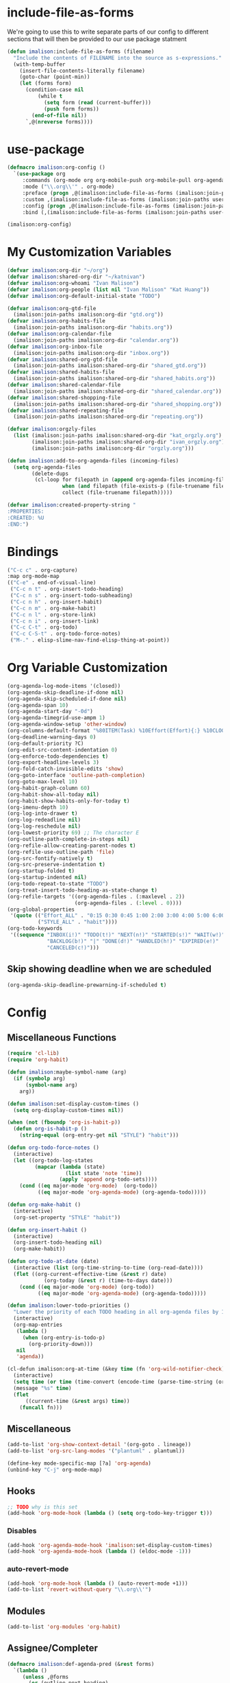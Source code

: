 * include-file-as-forms
We're going to use this to write separate parts of our config to different sections that will then be provided to our use package statment
#+begin_src emacs-lisp
(defun imalison:include-file-as-forms (filename)
  "Include the contents of FILENAME into the source as s-expressions."
  (with-temp-buffer
    (insert-file-contents-literally filename)
    (goto-char (point-min))
    (let (forms form)
      (condition-case nil
          (while t
            (setq form (read (current-buffer)))
            (push form forms))
        (end-of-file nil))
      `,@(nreverse forms))))
#+end_src
* use-package
#+begin_src emacs-lisp
(defmacro imalison:org-config ()
  `(use-package org
     :commands (org-mode org org-mobile-push org-mobile-pull org-agenda)
     :mode ("\\.org\\'" . org-mode)
     :preface (progn ,@(imalison:include-file-as-forms (imalison:join-paths user-emacs-directory "org-config-preface.el")))
     :custom ,(imalison:include-file-as-forms (imalison:join-paths user-emacs-directory "org-config-custom.el"))
     :config (progn ,@(imalison:include-file-as-forms (imalison:join-paths user-emacs-directory "org-config-config.el")))
     :bind (,(imalison:include-file-as-forms (imalison:join-paths user-emacs-directory "org-config-bind.el")))))

(imalison:org-config)
#+end_src
* My Customization Variables
#+begin_src emacs-lisp :tangle org-config-preface.el
(defvar imalison:org-dir "~/org")
(defvar imalison:shared-org-dir "~/katnivan")
(defvar imalison:org-whoami "Ivan Malison")
(defvar imalison:org-people (list nil "Ivan Malison" "Kat Huang"))
(defvar imalison:org-default-initial-state "TODO")

(defvar imalison:org-gtd-file
  (imalison:join-paths imalison:org-dir "gtd.org"))
(defvar imalison:org-habits-file
  (imalison:join-paths imalison:org-dir "habits.org"))
(defvar imalison:org-calendar-file
  (imalison:join-paths imalison:org-dir "calendar.org"))
(defvar imalison:org-inbox-file
  (imalison:join-paths imalison:org-dir "inbox.org"))
(defvar imalison:shared-org-gtd-file
  (imalison:join-paths imalison:shared-org-dir "shared_gtd.org"))
(defvar imalison:shared-habits-file
  (imalison:join-paths imalison:shared-org-dir "shared_habits.org"))
(defvar imalison:shared-calendar-file
  (imalison:join-paths imalison:shared-org-dir "shared_calendar.org"))
(defvar imalison:shared-shopping-file
  (imalison:join-paths imalison:shared-org-dir "shared_shopping.org"))
(defvar imalison:shared-repeating-file
  (imalison:join-paths imalison:shared-org-dir "repeating.org"))

(defvar imalison:orgzly-files
  (list (imalison:join-paths imalison:shared-org-dir "kat_orgzly.org")
        (imalison:join-paths imalison:shared-org-dir "ivan_orgzly.org")
        (imalison:join-paths imalison:org-dir "orgzly.org")))

(defun imalison:add-to-org-agenda-files (incoming-files)
  (setq org-agenda-files
        (delete-dups
         (cl-loop for filepath in (append org-agenda-files incoming-files)
                  when (and filepath (file-exists-p (file-truename filepath)))
                  collect (file-truename filepath)))))

(defvar imalison:created-property-string "
:PROPERTIES:
:CREATED: %U
:END:")
#+end_src
* Bindings
#+begin_src emacs-lisp :tangle org-config-bind.el
("C-c c" . org-capture)
:map org-mode-map
(("C-e" . end-of-visual-line)
 ("C-c n t" . org-insert-todo-heading)
 ("C-c n s" . org-insert-todo-subheading)
 ("C-c n h" . org-insert-habit)
 ("C-c n m" . org-make-habit)
 ("C-c n l" . org-store-link)
 ("C-c n i" . org-insert-link)
 ("C-c C-t" . org-todo)
 ("C-c C-S-t" . org-todo-force-notes)
 ("M-." . elisp-slime-nav-find-elisp-thing-at-point))
#+end_src
* Org Variable Customization
#+begin_src emacs-lisp :tangle org-config-custom.el
(org-agenda-log-mode-items '(closed))
(org-agenda-skip-deadline-if-done nil)
(org-agenda-skip-scheduled-if-done nil)
(org-agenda-span 10)
(org-agenda-start-day "-0d")
(org-agenda-timegrid-use-ampm 1)
(org-agenda-window-setup 'other-window)
(org-columns-default-format "%80ITEM(Task) %10Effort(Effort){:} %10CLOCKSUM")
(org-deadline-warning-days 0)
(org-default-priority ?C)
(org-edit-src-content-indentation 0)
(org-enforce-todo-dependencies t)
(org-export-headline-levels 3)
(org-fold-catch-invisible-edits 'show)
(org-goto-interface 'outline-path-completion)
(org-goto-max-level 10)
(org-habit-graph-column 60)
(org-habit-show-all-today nil)
(org-habit-show-habits-only-for-today t)
(org-imenu-depth 10)
(org-log-into-drawer t)
(org-log-redeadline nil)
(org-log-reschedule nil)
(org-lowest-priority 69) ;; The character E
(org-outline-path-complete-in-steps nil)
(org-refile-allow-creating-parent-nodes t)
(org-refile-use-outline-path 'file)
(org-src-fontify-natively t)
(org-src-preserve-indentation t)
(org-startup-folded t)
(org-startup-indented nil)
(org-todo-repeat-to-state "TODO")
(org-treat-insert-todo-heading-as-state-change t)
(org-refile-targets '((org-agenda-files . (:maxlevel . 2))
                      (org-agenda-files . (:level . 0))))
(org-global-properties
 '(quote (("Effort_ALL" . "0:15 0:30 0:45 1:00 2:00 3:00 4:00 5:00 6:00 0:00")
          ("STYLE_ALL" . "habit"))))
(org-todo-keywords
 '((sequence "INBOX(i!)" "TODO(t!)" "NEXT(n!)" "STARTED(s!)" "WAIT(w!)"
             "BACKLOG(b!)" "|" "DONE(d!)" "HANDLED(h!)" "EXPIRED(e!)"
             "CANCELED(c!)")))
#+end_src
** Skip showing deadline when we are scheduled
#+begin_src emacs-lisp :tangle org-config-custom.el
(org-agenda-skip-deadline-prewarning-if-scheduled t)
#+end_src
* Config
** Miscellaneous Functions
#+begin_src emacs-lisp :tangle org-config-config.el
(require 'cl-lib)
(require 'org-habit)

(defun imalison:maybe-symbol-name (arg)
  (if (symbolp arg)
      (symbol-name arg)
    arg))

(defun imalison:set-display-custom-times ()
  (setq org-display-custom-times nil))

(when (not (fboundp 'org-is-habit-p))
  (defun org-is-habit-p ()
    (string-equal (org-entry-get nil "STYLE") "habit")))

(defun org-todo-force-notes ()
  (interactive)
  (let ((org-todo-log-states
         (mapcar (lambda (state)
                   (list state 'note 'time))
                 (apply 'append org-todo-sets))))
    (cond ((eq major-mode 'org-mode)  (org-todo))
          ((eq major-mode 'org-agenda-mode) (org-agenda-todo)))))

(defun org-make-habit ()
  (interactive)
  (org-set-property "STYLE" "habit"))

(defun org-insert-habit ()
  (interactive)
  (org-insert-todo-heading nil)
  (org-make-habit))

(defun org-todo-at-date (date)
  (interactive (list (org-time-string-to-time (org-read-date))))
  (flet ((org-current-effective-time (&rest r) date)
            (org-today (&rest r) (time-to-days date)))
    (cond ((eq major-mode 'org-mode) (org-todo))
          ((eq major-mode 'org-agenda-mode) (org-agenda-todo)))))

(defun imalison:lower-todo-priorities ()
  "Lower the priority of each TODO heading in all org-agenda files by 1."
  (interactive)
  (org-map-entries
   (lambda ()
     (when (org-entry-is-todo-p)
       (org-priority-down)))
   nil
   'agenda))

(cl-defun imalison:org-at-time (&key time (fn 'org-wild-notifier-check))
  (interactive)
  (setq time (or time (time-convert (encode-time (parse-time-string (org-read-date))) 'list)))
  (message "%s" time)
  (flet
      ((current-time (&rest args) time))
    (funcall fn)))
#+end_src
** Miscellaneous
#+begin_src emacs-lisp :tangle org-config-config.el
(add-to-list 'org-show-context-detail '(org-goto . lineage))
(add-to-list 'org-src-lang-modes '("plantuml" . plantuml))

(define-key mode-specific-map [?a] 'org-agenda)
(unbind-key "C-j" org-mode-map)
#+end_src
** Hooks
#+begin_src emacs-lisp :tangle org-config-config.el
;; TODO why is this set
(add-hook 'org-mode-hook (lambda () (setq org-todo-key-trigger t)))
#+end_src
*** Disables
#+begin_src emacs-lisp :tangle org-config-config.el
(add-hook 'org-agenda-mode-hook 'imalison:set-display-custom-times)
(add-hook 'org-agenda-mode-hook (lambda () (eldoc-mode -1)))
#+end_src
*** auto-revert-mode
#+begin_src emacs-lisp :tangle org-config-config.el
(add-hook 'org-mode-hook (lambda () (auto-revert-mode +1)))
(add-to-list 'revert-without-query "\\.org\\'")
#+end_src
** Modules
#+begin_src emacs-lisp :tangle org-config-config.el
(add-to-list 'org-modules 'org-habit)
#+end_src
** Assignee/Completer
#+begin_src emacs-lisp :tangle org-config-config.el
(defmacro imalison:def-agenda-pred (&rest forms)
  `(lambda ()
     (unless ,@forms
       (or (outline-next-heading)
           (point-max)))))

(defun imalison:org-known-assignees ()
  imalison:org-people)

(cl-defun imalison:set-assignee (&key assignee (override t))
  (interactive)
  (let ((chosen-assignee (if (called-interactively-p 'interactive)
                             (completing-read "Choose assignee: "
                                              (imalison:org-known-assignees)
                                              nil t)
                           (or assignee imalison:org-whoami))))
    (when (or override (not (org-entry-get nil "ASSIGNEE")))
      (org-set-property "ASSIGNEE" chosen-assignee))))

(defun imalison:assign-to-self-if-unassigned ()
  (interactive)
  (imalison:set-assignee :assignee imalison:org-whoami :override nil))

(defun imalison:shared-org-file-p ()
  (string-prefix-p (file-truename imalison:shared-org-dir)
                   (file-truename default-directory)))

(defun imalison:habit-or-repeating-heading ()
  (org-is-habit-p))

(defun imalison:shared-non-habit-p ()
  (and (not (imalison:habit-or-repeating-heading))
       (imalison:shared-org-file-p)))

(defvar imalison:auto-assign-to-self-predicates
  (list 'imalison:shared-non-habit-p))

(defun imalison:auto-assign-to-self-when ()
  (cl-loop for pred in imalison:auto-assign-to-self-predicates
           when (funcall pred)
           return t
           finally return nil))

(defun imalison:maybe-auto-assign-to-self (&rest args)
  (when (imalison:auto-assign-to-self-when)
    (imalison:assign-to-self-if-unassigned)))

(advice-add 'org-schedule :after 'imalison:maybe-auto-assign-to-self)

(defun imalison:relevant-to (person)
  (let ((assignee (org-entry-get nil "ASSIGNEE"))
         (completer (org-entry-get nil "COMPLETER")))
    (or
     (null person)
     (string-equal assignee person)
     (string-equal completer person)
     (null assignee))))

(defmacro imalison:assigned-to-me ()
  `(let ((assignee (org-entry-get nil "ASSIGNEE")))
    (or (string-equal assignee imalison:org-whoami)
        (null assignee))))

(defalias 'imalison:assigned-to-me-agenda-pred
  (imalison:def-agenda-pred
   (imalison:assigned-to-me)))
#+end_src
*** Add a hook to automatically set completer
#+begin_src emacs-lisp :tangle org-config-config.el
(defun imalison:maybe-add-completer (state-change)
  (when
      (and (eq (plist-get state-change :type) 'todo-state-change)
           (member (plist-get state-change :to) org-done-keywords)
           (imalison:shared-non-habit-p)
           (null (org-entry-get nil "COMPLETER")))
    (org-set-property "COMPLETER" imalison:org-whoami)))
(add-hook 'org-trigger-hook 'imalison:maybe-add-completer)
#+end_src
*** Tools for controlling the log book
#+begin_src emacs-lisp :tangle org-config-config.el
(defvar imalison:org-agenda-filter-to nil)

(defun imalison:filter-agenda-log-to-completions-for (person)
  (interactive (list (completing-read "Choose a person" imalison:org-people)))
  (setq imalison:org-agenda-filter-to person)
  (when (eq major-mode 'org-agenda-mode)
    (org-agenda-redo)))

(defun org-agenda-states-filter (state &optional marker)
  (and (member state org-done-keywords-for-agenda)
         (or (null imalison:org-agenda-filter-to)
            (save-excursion
              (set-buffer (marker-buffer marker))
              (goto-char (marker-position marker))
              (imalison:relevant-to imalison:org-agenda-filter-to)))))
#+end_src
** Agenda
#+begin_src emacs-lisp :tangle org-config-config.el
(require 'org-agenda)
#+end_src
*** Agenda Files
#+begin_src emacs-lisp :tangle org-config-config.el
(imalison:add-to-org-agenda-files
 (nconc (list imalison:org-gtd-file imalison:org-habits-file
              imalison:org-calendar-file imalison:org-inbox-file
              imalison:shared-org-gtd-file imalison:shared-habits-file
              imalison:shared-calendar-file imalison:shared-shopping-file
              imalison:shared-repeating-file)
        imalison:orgzly-files))
#+end_src
*** Predicates
#+begin_src emacs-lisp :tangle org-config-config.el
(defun org-get-priority-at-point ()
  (save-excursion
    (beginning-of-line)
    (org-back-to-heading t)
    (when (looking-at org-priority-regexp)
	  (let ((ms (match-string 2)))
	    (org-priority-to-value ms)))))

(defmacro imalison:def-agenda-priority-pred (priority)
  `(imalison:def-agenda-pred
    (>= (org-get-priority-at-point) ,priority)))

(cl-defun imalison:org-time-condition-met-p (&key (property "CREATED") (days 30) (future nil))
  (let* ((property-value (org-entry-get (point) property))
         (comparison-time
          (if future
              (time-add (current-time) (days-to-time days))
            (time-subtract (current-time) (days-to-time days))))
         (formatted-time-string (format-time-string "<%Y-%m-%d %H:%M>" comparison-time))
         (compare-time (org-time-string-to-time formatted-time-string))
         (node-time (when property-value (org-time-string-to-time property-value))))
    (when node-time
      (if future
          (time-less-p node-time compare-time)
        (time-less-p compare-time node-time)))))

(defun org-cmp-creation-times (a b)
  (let ((a-created (get-date-created-from-agenda-entry a))
        (b-created (get-date-created-from-agenda-entry b)))
    (imalison:compare-int-list a-created b-created)))
#+end_src
*** Transient support
#+begin_src emacs-lisp :tangle org-config-config.el
(when (fboundp 'org-agenda-transient)
  (bind-key "C-c a" 'org-agenda-transient))
#+end_src
*** Agenda Commands (Views)
#+begin_src emacs-lisp :tangle org-config-config.el
(let ((this-week-high-priority
       ;; The < in the following line has behavior that is opposite
       ;; to what one might expect.
       `(tags-todo
         "+PRIORITY<\"C\""
         ((org-agenda-overriding-header "Upcoming high priority tasks:")
          (org-agenda-skip-function
           ,(imalison:def-agenda-pred
             (or
              (imalison:org-time-condition-met-p
               :property "DEADLINE" :days 7 :future t)
              (imalison:org-time-condition-met-p
               :property "SCHEDULED" :days 7 :future t)))))))
      (due-today
       `(alltodo
         ""
         ((org-agenda-overriding-header "Due today:")
          (org-agenda-skip-function
           ,(imalison:def-agenda-pred
             (or
              (imalison:org-time-condition-met-p
               :property "DEADLINE" :days 0 :future t)
              (imalison:org-time-condition-met-p
               :property "SCHEDULED" :days 0 :future t)))))))
      (all-habits
       `(agenda
         ""
         ((org-agenda-overriding-header "Habits:")
          (org-agenda-ndays 1)
          (org-agenda-span 1)
          (org-agenda-use-time-grid nil)
          (org-agenda-skip-function
           ,(imalison:def-agenda-pred
             (org-is-habit-p)))
          (org-habit-show-all-today t))))
      (recently-created
       `(alltodo
         ""
         ((org-agenda-overriding-header "Recently Created:")
          (org-agenda-skip-function
           ,(imalison:def-agenda-pred
             (imalison:org-time-condition-met-p :days 10)))
          (org-agenda-cmp-user-defined 'org-cmp-creation-times)
          (org-agenda-sorting-strategy '(user-defined-down)))))
      (next '(todo "NEXT"))
      (started '(todo "STARTED"))
      (inbox '(todo "INBOX"))
      (missing-deadline
       '(tags-todo "-DEADLINE={.}/!"
                   ((org-agenda-overriding-header
                     "These don't have deadlines:"))))
      (missing-priority
       '(tags-todo "-PRIORITY={.}/!"
                   ((org-agenda-overriding-header
                     "These don't have priorities:")))))

  (setq org-agenda-custom-commands
        `(("M" "Main agenda view"
           ((agenda ""
                    ((org-agenda-overriding-header "Agenda:")
                     (org-agenda-ndays 5)
                     (org-deadline-warning-days 0)
                     (org-agenda-skip-function 'imalison:assigned-to-me-agenda-pred)))
            ,all-habits
            ,next
            ,inbox
            ,this-week-high-priority
            ,recently-created)
           nil nil)
          ,(cons "A" (cons "High priority upcoming" this-week-high-priority))
          ,(cons "d" (cons "Overdue tasks and due today" due-today))
          ,(cons "r" (cons "Recently created" recently-created))
          ("h" "A, B priority:" tags-todo "+PRIORITY<\"C\""
           ((org-agenda-overriding-header
             "High Priority:")))
          ("c" "At least priority C:" tags-todo "+PRIORITY<\"D\""
           ((org-agenda-overriding-header
             "At least priority C:")))
          ("l" "Completions"
           . (agenda ""
                   ((org-agenda-overriding-header "Completion History:")
                    (org-agenda-ndays 5)
                    (org-agenda-entry-types '(:none))
                    (org-agenda-start-with-log-mode '(state))))))))
#+end_src
*** Filters
**** Regexp Presets
#+begin_src emacs-lisp :tangle org-config-config.el
(defvar imalison:org-agenda-regexp-presets
  `(("incomplete" . (lambda ()
                      (concat "-"
                              (rx--to-expr (cons 'or org-done-keywords-for-agenda)))))))

(defun imalison:org-agenda-filter-by-regexp-preset ()
  (interactive)
  (let* ((regex-fn
          (cdr (assoc (completing-read "Select a preset:"
                                       imalison:org-agenda-regexp-presets)
                      imalison:org-agenda-regexp-presets)))
         (new-regex (funcall regex-fn)))
    (push new-regex org-agenda-regexp-filter)
    (org-agenda-filter-apply org-agenda-regexp-filter 'regexp)))
#+end_src
***** Binding
#+begin_src emacs-lisp :tangle org-config-bind.el
:map org-agenda-mode-map
(("p" . imalison:org-agenda-filter-by-regexp-preset))
#+end_src
*** Sorting
I don't want habits to be sorted separately. If they are scheduled for a
specific time, they should appear in the agenda at that time!
#+begin_src emacs-lisp :tangle org-config-config.el
(let ((entry (assoc 'agenda org-agenda-sorting-strategy)))
  (setf (cdr entry) (remove 'habit-down (cdr entry))))

(let ((entry (assoc 'agenda org-agenda-sorting-strategy)))
  (setf (cdr entry) (remove 'habit-up (cdr entry))))
#+end_src
** Archive
#+begin_src emacs-lisp :tangle org-config-config.el
(defun org-archive-if (condition-function)
  (if (funcall condition-function)
      (let ((next-point-marker
             (save-excursion (org-forward-heading-same-level 1) (point-marker))))
        (org-archive-subtree)
        (setq org-map-continue-from (marker-position next-point-marker)))))

(defun org-archive-if-completed ()
  (interactive)
  (org-archive-if 'org-entry-is-done-p))

(defun org-archive-completed-in-buffer ()
  (interactive)
  (org-map-entries 'org-archive-if-completed))

(defun org-archive-all-in-buffer ()
  (interactive)
  (org-map-entries 'org-archive-subtree))
#+end_src
** Capture
*** Helper Functions
#+begin_src emacs-lisp :tangle org-config-config.el
(cl-defun imalison:make-org-template (&key (content "%?"))
  (with-temp-buffer
    (org-mode)
    (insert content)
    (org-set-property "CREATED"
                      (with-temp-buffer
                        (org-insert-time-stamp
                         (org-current-effective-time) t t)))
    (buffer-substring-no-properties (point-min) (point-max))))

(defun imalison:make-org-template-from-file (filename)
  (imalison:make-org-template (imalison:get-string-from-file filename)))

(cl-defun imalison:make-org-todo-template
    (&key (content "%?") (creation-state imalison:org-default-initial-state))
  (with-temp-buffer
    (org-mode)
    (org-insert-heading)
    (insert content)
    (org-todo creation-state)
    (org-set-property "CREATED"
                      (with-temp-buffer
                        (org-insert-time-stamp
                         (org-current-effective-time) t t)))
    (remove-hook 'post-command-hook 'org-add-log-note)
    (let ((org-log-note-purpose 'state)
          (org-log-note-return-to (point-marker))
          (org-log-note-marker (progn (goto-char (org-log-beginning t))
                                      (point-marker)))
          (org-log-note-state creation-state))
      (org-add-log-note))
    (buffer-substring-no-properties (point-min) (point-max))))

(defun imalison:make-org-linked-todo-template ()
  (imalison:make-org-todo-template "[#C] %? %A"))
#+end_src
*** Templates
#+begin_src emacs-lisp :tangle org-config-config.el
(use-package org-capture
  :straight nil
  :config
  (add-to-list 'org-capture-templates
               `("t" "GTD Todo (Linked)" entry (file ,imalison:org-gtd-file)
                 (function imalison:make-org-linked-todo-template)))

  (add-to-list 'org-capture-templates
               `("g" "GTD Todo" entry (file ,imalison:org-gtd-file)
                 (function imalison:make-org-todo-template)))

  (add-to-list 'org-capture-templates
               `("s" "Shared GTD Todo" entry (file ,imalison:shared-org-gtd-file)
                 (function imalison:make-org-todo-template)))

  (add-to-list 'org-capture-templates
               `("y" "Calendar entry (Linked)" entry
                 (file ,imalison:org-calendar-file)
                 ,(format "%s%s\n%s" "* %? %A" imalison:created-property-string "%^T")))

  (add-to-list 'org-capture-templates
               `("c" "Calendar entry" entry
                 (file ,imalison:org-calendar-file)
                 ,(format "%s\n%s\n%s" "* %?" imalison:created-property-string "%^T")))

  (add-to-list 'org-capture-templates
               `("z" "Shopping Todo" entry (file ,imalison:shared-shopping-file)
                 (function (lambda (&rest args) (imalison:make-org-todo-template :creation-state "TODO")))))

  (add-to-list 'org-capture-templates
               `("h" "Habit" entry (file ,imalison:org-habits-file)
                 "* TODO
SCHEDULED: %^t
:PROPERTIES:
:CREATED: %U
:STYLE: habit
:END:")))
#+end_src
** Babel
#+begin_src emacs-lisp :tangle org-config-config.el
(add-hook 'org-mode-hook 'imalison:load-babel-languages)
(defun imalison:load-babel-languages ()
  (let* ((loaded-ob (or (require 'ob-sh nil t) (require 'ob-shell nil t)))
         (ob-shell-name
          (when loaded-ob
            (intern (substring-no-properties (imalison:maybe-symbol-name loaded-ob) 3))))
         (added-modes (when ob-shell-name `((,ob-shell-name . t)))))
    (org-babel-do-load-languages
     'org-babel-load-languages
     `((python . t)
       (ruby . t)
       (octave . t)
       (plantuml . t)
       (js . t)
       ,@added-modes))))

(use-package ob-typescript
  :config
  (progn
    (org-babel-do-load-languages
     'org-babel-load-languages '((typescript . t)))))

(use-package ob-mermaid
  :config
  (org-babel-do-load-languages
   'org-babel-load-languages '((mermaid . t))))
#+end_src
** frame-mode handling
Note that this does not go into org-config-config.el. This is on purpose
#+begin_src emacs-lisp
(use-package org
  :after frame-mode
  :config
  (progn
    (defun imalison:org-frame-mode-hook ()
      (setq org-src-window-setup 'current-window)
      (when frame-mode
        (progn
          (setcdr (assoc 'file org-link-frame-setup) 'find-file-other-frame))))
    (add-hook 'frame-mode-hook 'imalison:org-frame-mode-hook)))
#+end_src
** Disable yasnippet in org-mode
#+BEGIN_SRC emacs-lisp
(use-package org
  :straight nil
  :config
  (progn
    (defun imalison:disable-yas ()
      (yas-minor-mode -1))
    (add-hook 'org-mode-hook 'imalison:disable-yas)))
#+END_SRC
** Set Background Color of Source Blocks for Export
This was taken from [[http://emacs.stackexchange.com/questions/3374/set-the-background-of-org-exported-code-blocks-according-to-theme][here]].
#+BEGIN_SRC emacs-lisp
(use-package org
  :config
  (progn
    (defun imalison:org-inline-css-hook (exporter)
      "Insert custom inline css to automatically set the
background of code to whatever theme I'm using's background"
      (when (eq exporter 'html)
        (let* ((my-pre-bg (face-background 'default))
               (my-pre-fg (face-foreground 'default)))
          (setq
           org-html-head-extra
           (concat
            org-html-head-extra
            (format "<style type=\"text/css\">\n pre.src {background-color: %s; color: %s;}</style>\n"
                    my-pre-bg my-pre-fg))))))

    (add-hook 'org-export-before-processing-hook 'imalison:org-inline-css-hook)))
#+END_SRC
** Use my own default naming scheme for org-headings
First we define a function that will generate a sanitized version of the heading
as its link target.
#+BEGIN_SRC emacs-lisp
(defun imalison:org-get-raw-value (item)
  (when (listp item)
    (let* ((property-list (cadr item)))
      (when property-list (plist-get property-list :raw-value)))))

(defun imalison:sanitize-name (name)
  (replace-regexp-in-string "[^[:alpha:]]" "" (s-downcase name)))

(defun imalison:generate-name (datum cache)
  (let ((raw-value (imalison:org-get-raw-value datum)))
    (if raw-value
        (imalison:sanitize-name raw-value)
      ;; This is the default implementation from org
      (let ((type (org-element-type datum)))
        (format "org%s%d"
                (if type
                    (replace-regexp-in-string "-" "" (symbol-name type))
                    "secondarystring")
                (incf (gethash type cache 0)))))))
#+END_SRC

This function replaces the default naming scheme with a call to
~imalison:generate-name~, and uses a slightly different uniquify approach.
#+BEGIN_SRC emacs-lisp
(use-package ox
  :defer t
  :straight nil
  :config
  (defun org-export-get-reference (datum info)
    "Return a unique reference for DATUM, as a string.
DATUM is either an element or an object.  INFO is the current
export state, as a plist.  Returned reference consists of
alphanumeric characters only."
    (let ((type (org-element-type datum))
          (cache (or (plist-get info :internal-references)
                     (let ((h (make-hash-table :test #'eq)))
                       (plist-put info :internal-references h)
                       h)))
          (reverse-cache (or (plist-get info :taken-internal-references)
                             (let ((h (make-hash-table :test 'equal)))
                               (plist-put info :taken-internal-references h)
                               h))))
      (or (gethash datum cache)
          (let* ((name (imalison:generate-name datum cache))
                 (number (+ 1 (gethash name reverse-cache -1)))
                 (new-name (format "%s%s" name (if (< 0 number) number ""))))
            (puthash name number reverse-cache)
            (puthash datum new-name cache)
            new-name)))))
#+END_SRC
** Add link icons in headings that lead to themselves
#+BEGIN_SRC emacs-lisp
(use-package ox-html
  :commands (org-html-export-as-html org-html-export-as-html)
  :straight nil
  :preface
  (progn
    (defvar imalison:link-svg-html
      "<svg aria-hidden=\"true\" class=\"octicon octicon-link\" height=\"16\" version=\"1.1\" viewBox=\"0 0 16 16\" width=\"16\"><path fill-rule=\"evenodd\" d=\"M4 9h1v1H4c-1.5 0-3-1.69-3-3.5S2.55 3 4 3h4c1.45 0 3 1.69 3 3.5 0 1.41-.91 2.72-2 3.25V8.59c.58-.45 1-1.27 1-2.09C10 5.22 8.98 4 8 4H4c-.98 0-2 1.22-2 2.5S3 9 4 9zm9-3h-1v1h1c1 0 2 1.22 2 2.5S13.98 12 13 12H9c-.98 0-2-1.22-2-2.5 0-.83.42-1.64 1-2.09V6.25c-1.09.53-2 1.84-2 3.25C6 11.31 7.55 13 9 13h4c1.45 0 3-1.69 3-3.5S14.5 6 13 6z\"></path></svg>")
    (defvar imalison:current-html-headline)
    (defun imalison:set-current-html-headline (headline &rest args)
      (setq imalison:current-html-headline headline))
    (defun imalison:clear-current-html-headline (&rest args)
      (setq imalison:current-html-headline nil))
    (defun imalison:org-html-format-heading-function (todo todo-type priority text tags info)
      (let* ((reference (when imalison:current-html-headline
                          (org-export-get-reference imalison:current-html-headline info)))
             ;; Don't do anything special if the current headline is not set
             (new-text (if reference
                           (format "%s <a href=\"#%s\">%s</a>" text reference imalison:link-svg-html)
                         text)))
        (org-html-format-headline-default-function
         todo todo-type priority new-text tags info))))
  :config
  (progn
    ;; This is set before and cleared afterwards, so that we know when we are
    ;; generating the text for the headline itself and when we are not.
    (advice-add 'org-html-headline :before 'imalison:set-current-html-headline)
    (advice-add 'org-html-headline :after 'imalison:clear-current-html-headline)
    (setq org-html-format-headline-function
          'imalison:org-html-format-heading-function)))
#+END_SRC
** Allow with query params in image extentions
#+BEGIN_SRC emacs-lisp
(use-package ox-html
  :defer t
  :straight nil
  :config
  (setq org-html-inline-image-rules
        '(("file" . "\\.\\(jpeg\\|jpg\\|png\\|gif\\|svg\\)\\(\\?.*?\\)?\\'")

          ("http" . "\\.\\(jpeg\\|jpg\\|png\\|gif\\|svg\\)\\(\\?.*?\\)?\\'")
          ("https" . "\\.\\(jpeg\\|jpg\\|png\\|gif\\|svg\\)\\(\\?.*?\\)?\\'"))))
#+END_SRC
** Use org-tempo to allow inserting templates using e.g. <s
#+begin_src emacs-lisp
(use-package org-tempo
  :straight nil
  :after org)
#+end_src
* Packages
** org-present
#+begin_src emacs-lisp :tangle org-config-config.el
(use-package org-present
  :after org
  :commands org-present)
#+end_src
** org-bullets
#+begin_src emacs-lisp :tangle org-config-config.el
(use-package org-bullets
  :commands org-bullets-mode
  :after org
  :preface
  (add-hook 'org-mode-hook (lambda () (org-bullets-mode 1))))
#+end_src
** org-ehtml
#+begin_src emacs-lisp
(use-package web-server
  :straight (web-server
             :repo "eschulte/emacs-web-server"
             :host github))

(use-package org-ehtml
  :after web-server
  :disabled t
  :config
  (progn
    (setq org-ehtml-allow-agenda t)
    (setq org-ehtml-editable-headlines t)
    (setq org-ehtml-everything-editable t)
    (ws-start org-ehtml-handler 8888)))
#+end_src
** org-modern
#+begin_src emacs-lisp
(use-package org-modern
  :disabled t
  :after org
  :hook (org-mode . org-modern-mode))
#+end_src
** org-project-capture
#+BEGIN_SRC emacs-lisp
(use-package org-project-capture
  :after org
  :bind ("C-c o p" . org-project-capture-project-todo-completing-read)
  ;; We want this to load somewhat quickly because we need to update the list of agenda files
  :defer 2
  :config
  (progn
    (use-package org-projectile
      :demand t
      :config
      (setq org-project-capture-default-backend
            (make-instance 'org-project-capture-projectile-backend)))
    (setq org-project-capture-strategy
          (make-instance 'org-project-capture-combine-strategies
                         :strategies (list (make-instance 'org-project-capture-single-file-strategy)
                                           (make-instance 'org-project-capture-per-project-strategy))))
    (setq org-project-capture-projects-file
          (imalison:join-paths imalison:org-dir "projects.org")
          org-project-capture-capture-template
          (format "%s%s" "* TODO %?" imalison:created-property-string)
          occ-auto-insert-category-heading t)
    (add-to-list 'org-capture-templates
                 (org-project-capture-project-todo-entry
                  :capture-character "l"
                  :capture-heading "Linked Project TODO"))
    (add-to-list 'org-capture-templates
                 (org-project-capture-project-todo-entry
                  :capture-character "p"))
    (setq org-confirm-elisp-link-function nil)
    (imalison:add-to-org-agenda-files (org-project-capture-todo-files))))
#+END_SRC
** org-pomodoro
#+BEGIN_SRC emacs-lisp
(use-package org-pomodoro
  :after org)
#+END_SRC
** org-roam
#+begin_src emacs-lisp
(use-package org-roam
  :after org
  :defer 1
  :bind
  (("C-c r f" . org-roam-node-find)
   ("C-c r i" . org-roam-node-insert)
   ("C-c r b" . imalison:org-roam-browse-backlink)
   ("C-c r t" . org-roam-buffer-toggle))
  :config
  (progn
    (when (version<= "29.0" emacs-version)
      (use-package emacsql-sqlite-builtin
        :demand t)
      (setq org-roam-database-connector 'sqlite-builtin))
    (org-roam-db-autosync-mode +1)

    (defun imalison:frames-displaying-buffer (buf)
      "Return a list of frames in which BUF is displayed."
      (let ((target-buffer (if (bufferp buf) buf (get-buffer buf))))
        (if target-buffer
            (delq nil
                  (mapcar (lambda (frame)
                            (if (get-buffer-window target-buffer frame)
                                frame))
                          (frame-list)))
          nil)))

    (defun imalison:org-roam-browse-backlink ()
      (interactive)
      (let* ((node-alist
              (cl-loop for backlink in (org-roam-backlinks-get (org-roam-node-at-point))
                       for node = (org-roam-backlink-source-node backlink)
                       collect `(,(org-roam-node-title node) . ,node)))
             (selected-name (completing-read "Select a backlink to visit: " node-alist))
             (selected-node (alist-get selected-name node-alist nil nil 'string-equal)))
        (org-roam-node-visit selected-node)))

    (defun imalison:org-roam-frame-based-buffer-visibility-fn ()
      (cond
       ((--any (funcall frame-mode-is-frame-viewable-fn it)
               (imalison:frames-displaying-buffer org-roam-buffer)) 'visible)
       ((get-buffer org-roam-buffer) 'exists)
       (t 'none)))

    (use-package frame-mode
      :if imalison:use-frame-mode
      :demand t
      :config
      (progn
        (emit-variable-set-mode
         imalison:org-roam-set-frame-visibility-mode
         org-roam-buffer-visibility-fn 'imalison:org-roam-frame-based-buffer-visibility-fn)
        (emit-make-mode-dependent imalison:org-roam-set-frame-visibility-mode frame-mode))))
  :custom
  (org-roam-directory (file-truename "~/org/roam/")))
#+end_src
***** ui
#+begin_src emacs-lisp
(use-package org-roam-ui
  :after org-roam
  :custom
  (org-roam-ui-sync-theme t)
  (org-roam-ui-follow t)
  (org-roam-ui-update-on-save t)
  (org-roam-ui-open-on-start nil))
#+end_src
** org-wild-notifier
#+begin_src emacs-lisp
(use-package org-wild-notifier
  :after org
  :custom
  ((org-wild-notifier-keyword-whitelist nil)
   (org-wild-notifier-tags-blacklist '("nonotify"))
   (org-wild-notifier-alert-time '(30 5 0))
   (org-wild-notifier-extra-alert-plist '(:persistent t))
   (org-wild-notifier-additional-environment-regexes
    (list (rx string-start "imalison:org-whoami")))
   (org-wild-notifier-predicate-whitelist
    `((lambda (marker)
        (save-excursion
          (set-buffer (marker-buffer marker))
          (goto-char (marker-position marker))
          ,(macroexpand '(imalison:assigned-to-me))))))
   (org-wild-notifier-predicate-blacklist
    '(org-wild-notifier-done-keywords-predicate))
   (org-wild-notifier-show-any-overdue-with-day-wide-alerts t)
   (org-wild-notifier-day-wide-alert-times '("10pm")))
  :config
  (org-wild-notifier-mode +1)
  (defun org-wild-notify-check-at-time ()
    (interactive)
    (imalison:org-at-time
     :fn (lambda ()
           (org-wild-notifier--check-events (funcall (org-wild-notifier--retrieve-events))))))
  (defun org-wild-notify-list-at-time ()
    (interactive)
    (imalison:org-at-time
     :fn (lambda ()
           (message "%s"
                    (->> (funcall (org-wild-notifier--retrieve-events))
                         (-map 'org-wild-notifier--check-event)
                         (-flatten)
                         (-uniq)))))))
#+end_src
** org-reveal
#+BEGIN_SRC emacs-lisp
(use-package ox-reveal
  :defer t
  :commands org-reveal
  :config
  (setq org-reveal-root
      (imalison:join-paths "file://" imalison:projects-directory "reveal.js")))
#+END_SRC
** org-fc
#+begin_src emacs-lisp
(use-package org-fc
  :after org
  :bind ("C-c 9" . org-fc-hydra/body)
  :config
  (progn
    (require 'org-fc-hydra))
  :straight (org-fc :type git :host github :repo "l3kn/org-fc"
                    :files ("*.el" "awk" "demo.org")))
#+end_src
** org-ql
#+begin_src emacs-lisp
(use-package org-ql
  :bind ("C-c o s" . org-ql-find-in-agenda)
  :commands org-ql-find-in-agenda)
#+end_src
** org-window-habit
#+begin_src emacs-lisp
(use-package org-window-habit
  :demand t
  :straight
  (org-window-habit
   :repo "colonelpanic8/org-window-habit"
   :host github
   :files ("org-window-habit.el"))
  :custom
  ((org-window-habit-property-prefix nil))
  :config
  (progn
    (org-window-habit-mode +1)))
#+end_src
